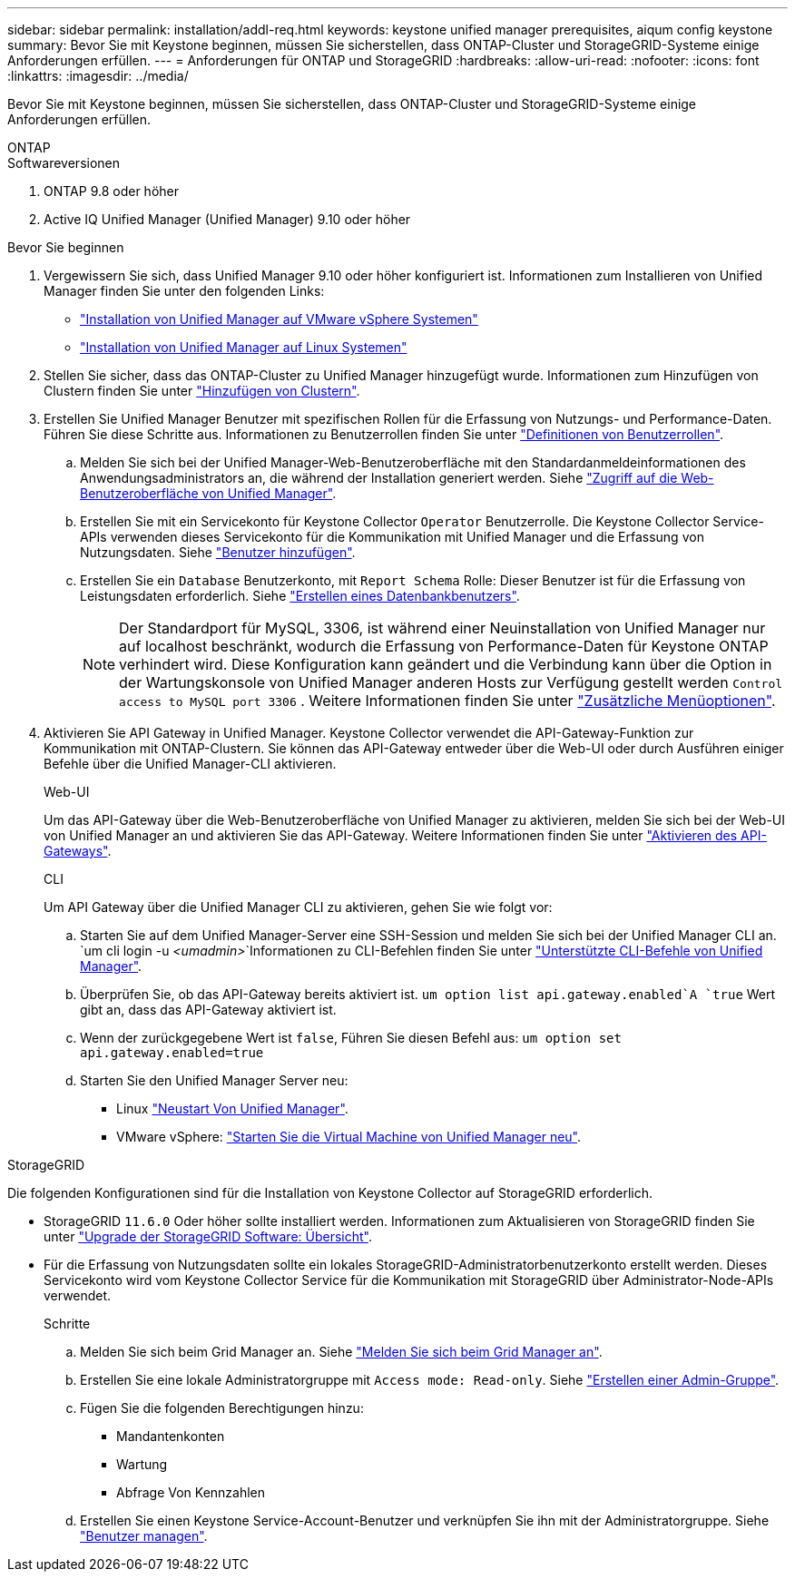 ---
sidebar: sidebar 
permalink: installation/addl-req.html 
keywords: keystone unified manager prerequisites, aiqum config keystone 
summary: Bevor Sie mit Keystone beginnen, müssen Sie sicherstellen, dass ONTAP-Cluster und StorageGRID-Systeme einige Anforderungen erfüllen. 
---
= Anforderungen für ONTAP und StorageGRID
:hardbreaks:
:allow-uri-read: 
:nofooter: 
:icons: font
:linkattrs: 
:imagesdir: ../media/


[role="lead"]
Bevor Sie mit Keystone beginnen, müssen Sie sicherstellen, dass ONTAP-Cluster und StorageGRID-Systeme einige Anforderungen erfüllen.

[role="tabbed-block"]
====
.ONTAP
--
.Softwareversionen
. ONTAP 9.8 oder höher
. Active IQ Unified Manager (Unified Manager) 9.10 oder höher


.Bevor Sie beginnen
. Vergewissern Sie sich, dass Unified Manager 9.10 oder höher konfiguriert ist. Informationen zum Installieren von Unified Manager finden Sie unter den folgenden Links:
+
** https://docs.netapp.com/us-en/active-iq-unified-manager/install-vapp/concept_requirements_for_installing_unified_manager.html["Installation von Unified Manager auf VMware vSphere Systemen"^]
** https://docs.netapp.com/us-en/active-iq-unified-manager/install-linux/concept_requirements_for_install_unified_manager.html["Installation von Unified Manager auf Linux Systemen"^]


. Stellen Sie sicher, dass das ONTAP-Cluster zu Unified Manager hinzugefügt wurde. Informationen zum Hinzufügen von Clustern finden Sie unter https://docs.netapp.com/us-en/active-iq-unified-manager/config/task_add_clusters.html["Hinzufügen von Clustern"^].
. Erstellen Sie Unified Manager Benutzer mit spezifischen Rollen für die Erfassung von Nutzungs- und Performance-Daten. Führen Sie diese Schritte aus. Informationen zu Benutzerrollen finden Sie unter https://docs.netapp.com/us-en/active-iq-unified-manager/config/reference_definitions_of_user_roles.html["Definitionen von Benutzerrollen"^].
+
.. Melden Sie sich bei der Unified Manager-Web-Benutzeroberfläche mit den Standardanmeldeinformationen des Anwendungsadministrators an, die während der Installation generiert werden. Siehe https://docs.netapp.com/us-en/active-iq-unified-manager/config/task_access_unified_manager_web_ui.html["Zugriff auf die Web-Benutzeroberfläche von Unified Manager"^].
.. Erstellen Sie mit ein Servicekonto für Keystone Collector `Operator` Benutzerrolle. Die Keystone Collector Service-APIs verwenden dieses Servicekonto für die Kommunikation mit Unified Manager und die Erfassung von Nutzungsdaten. Siehe https://docs.netapp.com/us-en/active-iq-unified-manager/config/task_add_users.html["Benutzer hinzufügen"^].
.. Erstellen Sie ein `Database` Benutzerkonto, mit `Report Schema` Rolle: Dieser Benutzer ist für die Erfassung von Leistungsdaten erforderlich. Siehe https://docs.netapp.com/us-en/active-iq-unified-manager/config/task_create_database_user.html["Erstellen eines Datenbankbenutzers"^].
+

NOTE: Der Standardport für MySQL, 3306, ist während einer Neuinstallation von Unified Manager nur auf localhost beschränkt, wodurch die Erfassung von Performance-Daten für Keystone ONTAP verhindert wird. Diese Konfiguration kann geändert und die Verbindung kann über die Option in der Wartungskonsole von Unified Manager anderen Hosts zur Verfügung gestellt werden `Control access to MySQL port 3306` . Weitere Informationen finden Sie unter link:https://docs.netapp.com/us-en/active-iq-unified-manager/config/reference_additional_menu_options.html["Zusätzliche Menüoptionen"^].



. Aktivieren Sie API Gateway in Unified Manager. Keystone Collector verwendet die API-Gateway-Funktion zur Kommunikation mit ONTAP-Clustern. Sie können das API-Gateway entweder über die Web-UI oder durch Ausführen einiger Befehle über die Unified Manager-CLI aktivieren.
+
.Web-UI
Um das API-Gateway über die Web-Benutzeroberfläche von Unified Manager zu aktivieren, melden Sie sich bei der Web-UI von Unified Manager an und aktivieren Sie das API-Gateway. Weitere Informationen finden Sie unter https://docs.netapp.com/us-en/active-iq-unified-manager/config/concept_api_gateway.html["Aktivieren des API-Gateways"^].

+
.CLI
Um API Gateway über die Unified Manager CLI zu aktivieren, gehen Sie wie folgt vor:

+
.. Starten Sie auf dem Unified Manager-Server eine SSH-Session und melden Sie sich bei der Unified Manager CLI an.
`um cli login -u _<umadmin>_`Informationen zu CLI-Befehlen finden Sie unter https://docs.netapp.com/us-en/active-iq-unified-manager/events/reference_supported_unified_manager_cli_commands.html["Unterstützte CLI-Befehle von Unified Manager"^].
.. Überprüfen Sie, ob das API-Gateway bereits aktiviert ist.
`um option list api.gateway.enabled`A `true` Wert gibt an, dass das API-Gateway aktiviert ist.
.. Wenn der zurückgegebene Wert ist `false`, Führen Sie diesen Befehl aus:
`um option set api.gateway.enabled=true`
.. Starten Sie den Unified Manager Server neu:
+
*** Linux https://docs.netapp.com/us-en/active-iq-unified-manager/install-linux/task_restart_unified_manager.html["Neustart Von Unified Manager"^].
*** VMware vSphere: https://docs.netapp.com/us-en/active-iq-unified-manager/install-vapp/task_restart_unified_manager_virtual_machine.html["Starten Sie die Virtual Machine von Unified Manager neu"^].






--
.StorageGRID
--
Die folgenden Konfigurationen sind für die Installation von Keystone Collector auf StorageGRID erforderlich.

* StorageGRID `11.6.0` Oder höher sollte installiert werden. Informationen zum Aktualisieren von StorageGRID finden Sie unter link:https://docs.netapp.com/us-en/storagegrid-116/upgrade/index.html["Upgrade der StorageGRID Software: Übersicht"^].
* Für die Erfassung von Nutzungsdaten sollte ein lokales StorageGRID-Administratorbenutzerkonto erstellt werden. Dieses Servicekonto wird vom Keystone Collector Service für die Kommunikation mit StorageGRID über Administrator-Node-APIs verwendet.
+
.Schritte
.. Melden Sie sich beim Grid Manager an. Siehe https://docs.netapp.com/us-en/storagegrid-116/admin/signing-in-to-grid-manager.html["Melden Sie sich beim Grid Manager an"^].
.. Erstellen Sie eine lokale Administratorgruppe mit `Access mode: Read-only`. Siehe https://docs.netapp.com/us-en/storagegrid-116/admin/managing-admin-groups.html#create-an-admin-group["Erstellen einer Admin-Gruppe"^].
.. Fügen Sie die folgenden Berechtigungen hinzu:
+
*** Mandantenkonten
*** Wartung
*** Abfrage Von Kennzahlen


.. Erstellen Sie einen Keystone Service-Account-Benutzer und verknüpfen Sie ihn mit der Administratorgruppe. Siehe https://docs.netapp.com/us-en/storagegrid-116/admin/managing-users.html["Benutzer managen"].




--
====